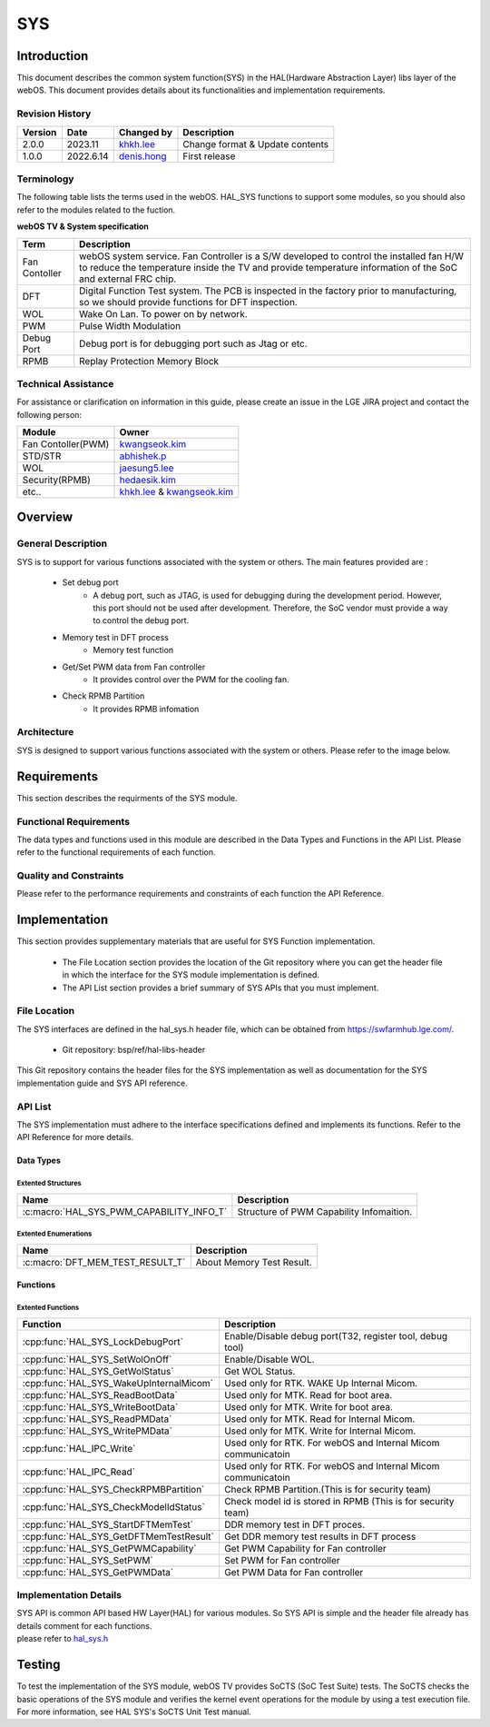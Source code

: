 SYS
####

.. _khkh.lee: khkh.lee@lge.com
.. _denis.hong: dinis.hong@lge.com
.. _kwangseok.kim: kwangseok.kim@lge.com
.. _abhishek.p: abhishek.p@lge.com
.. _jaesung5.lee: jaesung5.lee@lge.com 
.. _hedaesik.kim: hedaesik.kim@lge.com
.. _jongyeon.yoon : jongyeon.yoon@lge.com

Introduction
************

| This document describes the common system function(SYS) in the HAL(Hardware Abstraction Layer) libs layer of the webOS. This document provides details about its functionalities and implementation requirements.


Revision History
================

======= ========== ===================== =============
Version  Date        Changed by          Description
======= ========== ===================== =============
2.0.0   2023.11      `khkh.lee`_         Change format & Update contents
1.0.0   2022.6.14    `denis.hong`_       First release
======= ========== ===================== =============

Terminology
===========

| The following table lists the terms used in the webOS. HAL_SYS functions to support some modules, so you should also refer to the modules related to the fuction. 

**webOS TV & System specification**

=============================== ===============================
Term                            Description
=============================== =============================== 
Fan Contoller                   webOS system service. Fan Controller is a S/W developed to control the installed fan H/W to reduce the temperature inside the TV and provide temperature information of the SoC and external FRC chip.
DFT                             Digital Function Test system. The PCB is inspected in the factory prior to manufacturing, so we should provide functions for DFT inspection.
WOL                             Wake On Lan. To power on by network.
PWM                             Pulse Width Modulation
Debug Port                      Debug port is for debugging port such as Jtag or etc.
RPMB                            Replay Protection Memory Block
=============================== ===============================

Technical Assistance
====================

For assistance or clarification on information in this guide, please create an issue in the LGE JIRA project and contact the following person:

================== ==============================================
Module             Owner
================== ==============================================
Fan Contoller(PWM) `kwangseok.kim`_
STD/STR            `abhishek.p`_
WOL                `jaesung5.lee`_
Security(RPMB)     `hedaesik.kim`_
etc..              `khkh.lee`_ & `kwangseok.kim`_
================== ==============================================

Overview
********

General Description
===================

SYS is to support for various functions associated with the system or others.
The main features provided are :

  * Set debug port
      - A debug port, such as JTAG, is used for debugging during the development period. However, this port should not be used after development. Therefore, the SoC vendor must provide a way to control the debug port.
  * Memory test in DFT process
      - Memory test function
  * Get/Set PWM data from Fan controller
      - It provides control over the PWM for the cooling fan.
  * Check RPMB Partition
      - It provides RPMB infomation 

Architecture
============

SYS is designed to support various functions associated with the system or others. Please refer to the image below.

.. image:: resources/sys/hal_sys_context.jpg

Requirements
************
This section describes the requirments of the SYS module.

Functional Requirements
=======================
The data types and functions used in this module are described in the Data Types and Functions in the API List. Please refer to the functional requirements of each function.

Quality and Constraints
=======================
Please refer to the performance requirements and constraints of each function the API Reference.

Implementation
**************

| This section provides supplementary materials that are useful for SYS Function implementation.

    * The File Location section provides the location of the Git repository where you can get the header file in which the interface for the SYS module implementation is defined.
    * The API List section provides a brief summary of SYS APIs that you must implement.

File Location
=============

The SYS interfaces are defined in the hal_sys.h header file, which can be obtained from https://swfarmhub.lge.com/.

    - Git repository: bsp/ref/hal-libs-header

This Git repository contains the header files for the SYS implementation as well as documentation for the SYS implementation guide and SYS API reference.

API List
========
The SYS implementation must adhere to the interface specifications defined and implements its functions. Refer to the API Reference for more details.

Data Types
----------

Extented Structures
^^^^^^^^^^^^^^^^^^^^

=========================================== ===========================================================
Name                                        Description
=========================================== ===========================================================
:c:macro:`HAL_SYS_PWM_CAPABILITY_INFO_T`      Structure of PWM Capability Infomaition. 
=========================================== ===========================================================


Extented Enumerations
^^^^^^^^^^^^^^^^^^^^

=========================================== ===========================================================
Name                                        Description
=========================================== ===========================================================
:c:macro:`DFT_MEM_TEST_RESULT_T`             About Memory Test Result. 
=========================================== ===========================================================


Functions
---------

Extented Functions
^^^^^^^^^^^^^^^^^^

=========================================== ===========================================================
Function                                    Description
=========================================== ===========================================================
:cpp:func:`HAL_SYS_LockDebugPort`           Enable/Disable debug port(T32, register tool, debug tool)    
:cpp:func:`HAL_SYS_SetWolOnOff`             Enable/Disable WOL. 
:cpp:func:`HAL_SYS_GetWolStatus`            Get WOL Status.
:cpp:func:`HAL_SYS_WakeUpInternalMicom`     Used only for RTK. WAKE Up Internal Micom.
:cpp:func:`HAL_SYS_ReadBootData`            Used only for MTK. Read for boot area.
:cpp:func:`HAL_SYS_WriteBootData`           Used only for MTK. Write for boot area.
:cpp:func:`HAL_SYS_ReadPMData`              Used only for MTK. Read for Internal Micom.
:cpp:func:`HAL_SYS_WritePMData`             Used only for MTK. Write for Internal Micom.
:cpp:func:`HAL_IPC_Write`                   Used only for RTK. For webOS and Internal Micom communicatoin
:cpp:func:`HAL_IPC_Read`                    Used only for RTK. For webOS and Internal Micom communicatoin
:cpp:func:`HAL_SYS_CheckRPMBPartition`      Check RPMB Partition.(This is for security team)
:cpp:func:`HAL_SYS_CheckModelIdStatus`      Check model id is stored in RPMB (This is for security team)         
:cpp:func:`HAL_SYS_StartDFTMemTest`         DDR memory test in DFT proces.
:cpp:func:`HAL_SYS_GetDFTMemTestResult`     Get DDR memory test results in DFT process
:cpp:func:`HAL_SYS_GetPWMCapability`        Get PWM Capability for Fan controller
:cpp:func:`HAL_SYS_SetPWM`                  Set PWM for Fan controller
:cpp:func:`HAL_SYS_GetPWMData`              Get PWM Data for Fan controller
=========================================== ===========================================================




Implementation Details
======================

| SYS API is common API based HW Layer(HAL) for various modules. So SYS API is simple and the header file already has details comment for each functions. 

| please refer to `hal_sys.h <https://wall.lge.com/gitweb?p=bsp/ref/hal-libs-header.git;a=blob;f=hal_inc/hal_sys.h;h=858195c036d04e836f6e839aac036d48352a1474;hb=refs/heads/master>`_


Testing
*******
To test the implementation of the SYS module, webOS TV provides SoCTS (SoC Test Suite) tests. The SoCTS checks the basic operations of the SYS module and verifies the kernel event operations for the module by using a test execution file. For more information, see HAL SYS's SoCTS Unit Test manual.

